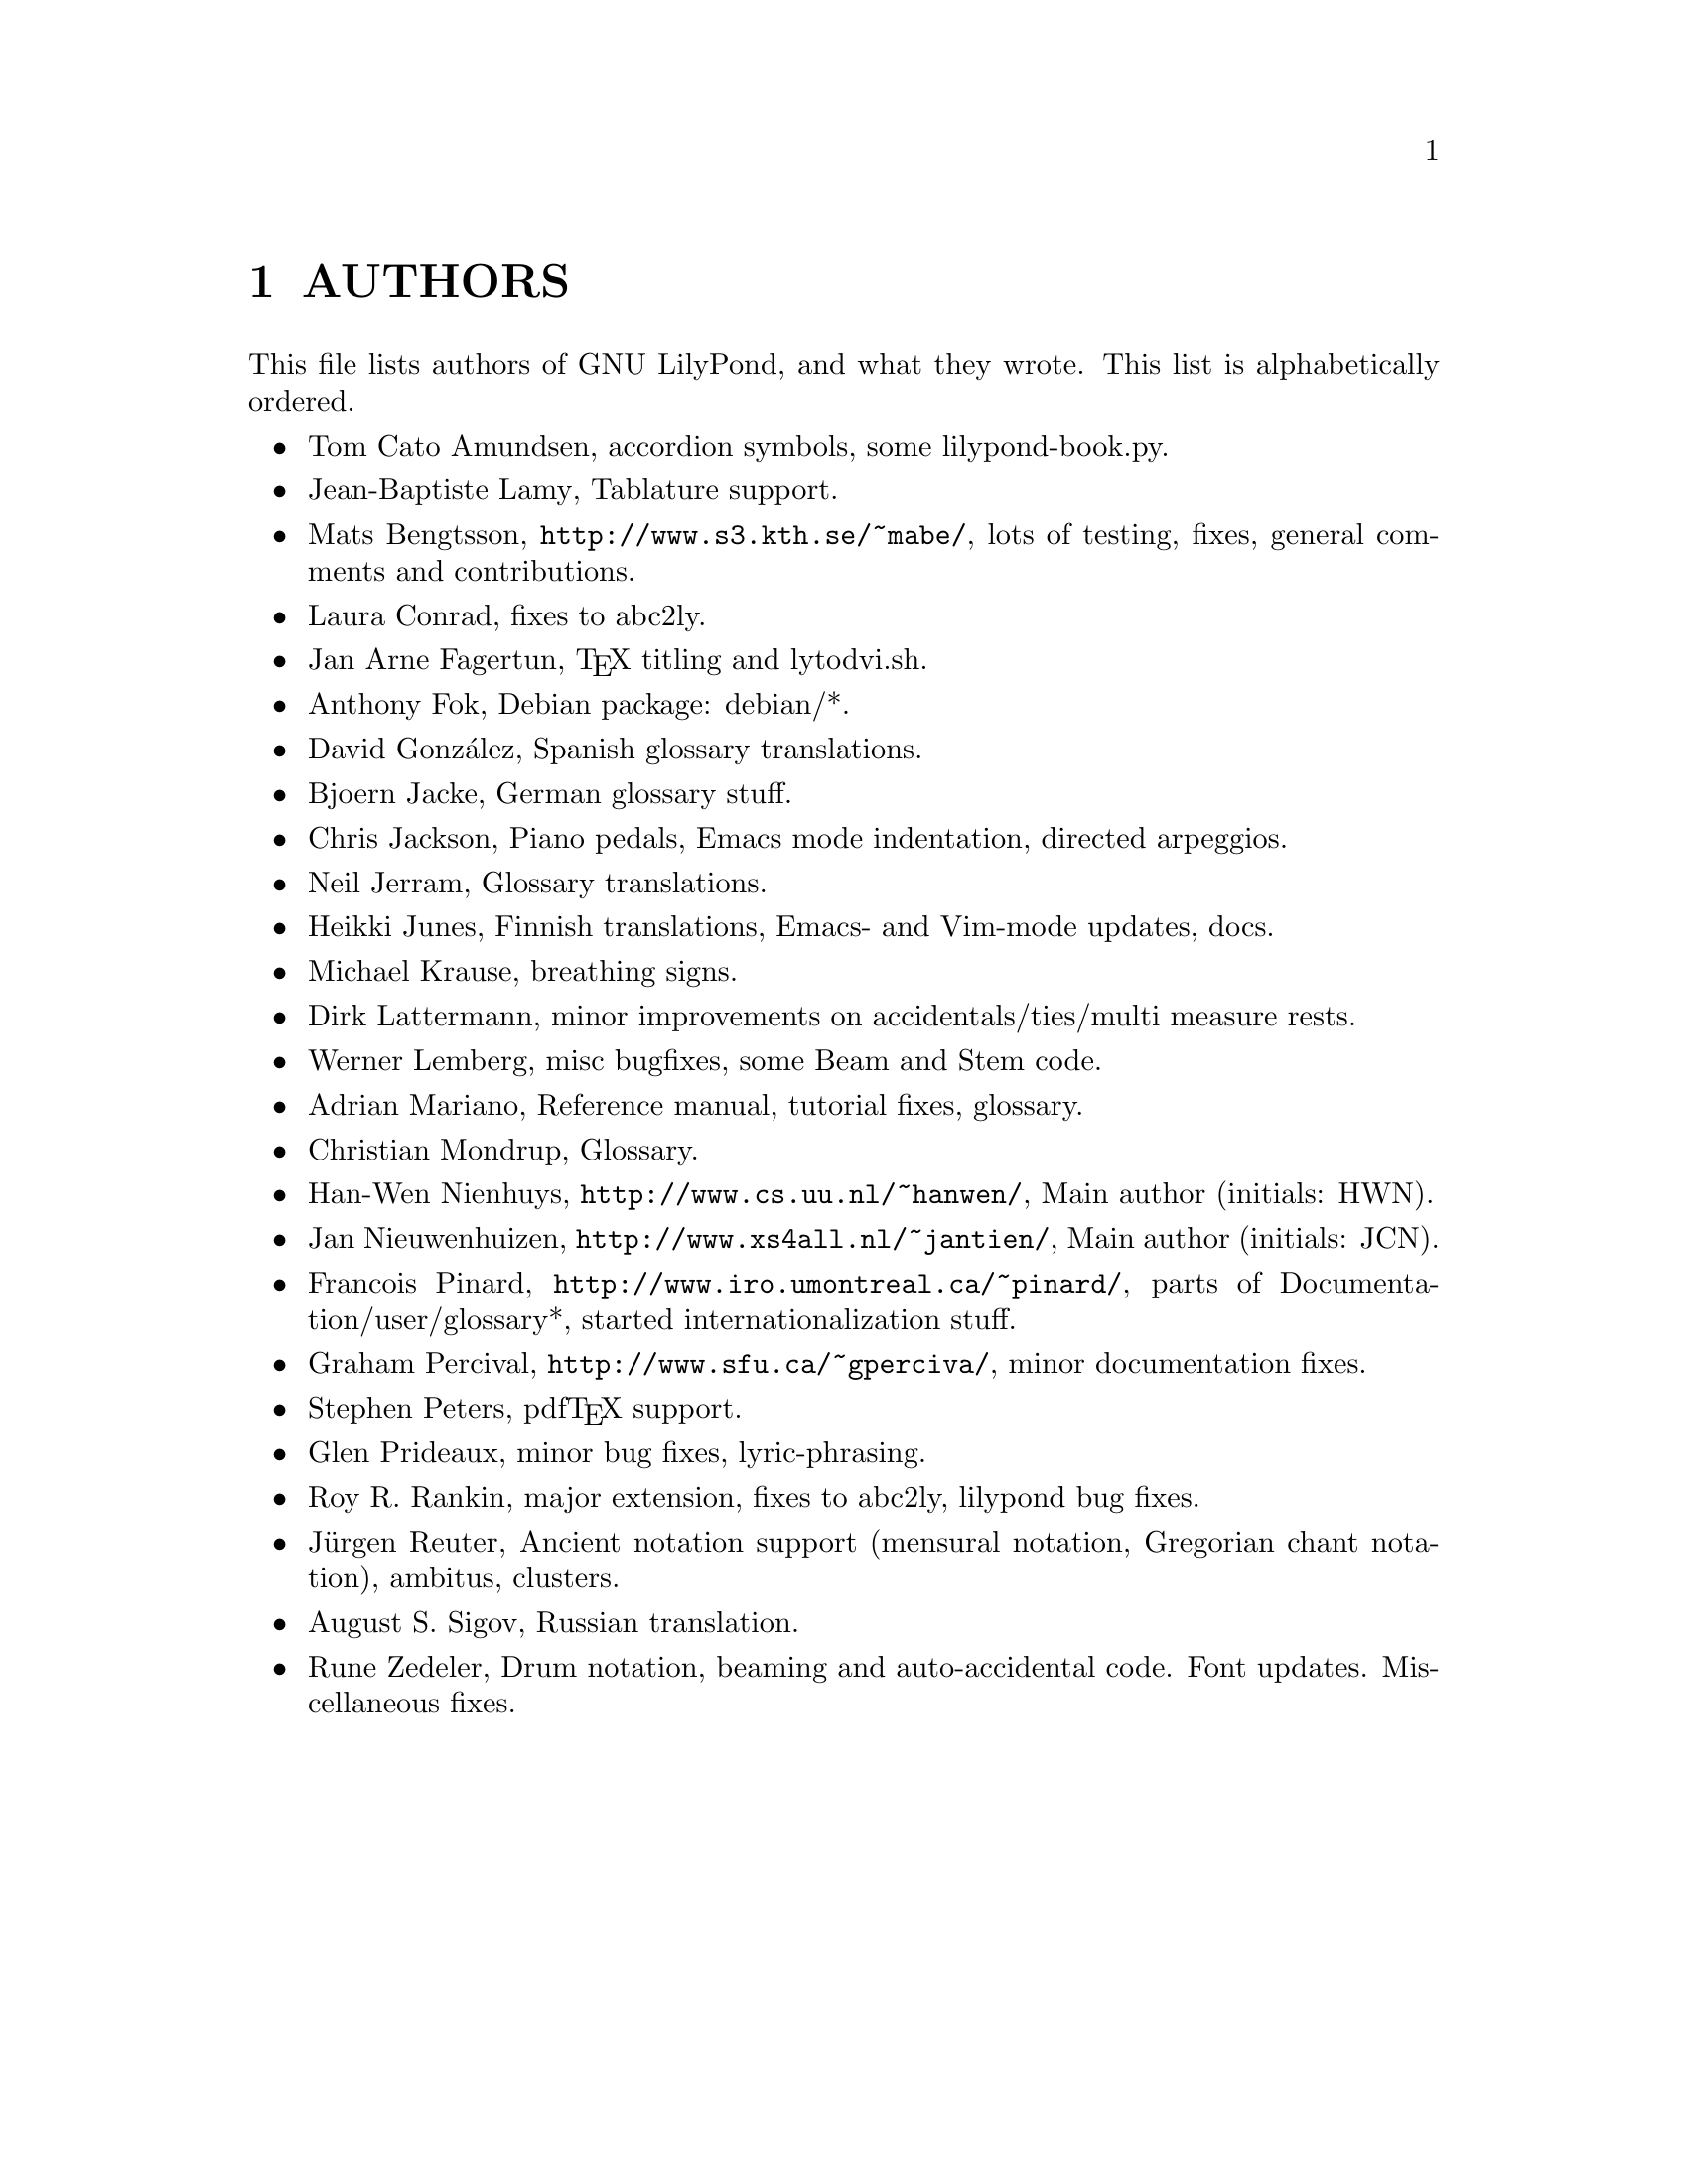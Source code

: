 \input texinfo @c -*-texinfo-*-
@setfilename AUTHORS.info
@settitle AUTHORS - who did what on GNU LilyPond-

@html
<!--- @@WEB-TITLE@@=Authors --->
@end html

@node Top
@top
@menu
* AUTHORS::                     
@end menu

@node AUTHORS
@chapter AUTHORS


This file lists authors of GNU LilyPond, and what they wrote.  This
list is alphabetically ordered.

@itemize @bullet
@item @email{tca@@gnu.org, Tom Cato Amundsen},
    accordion symbols, some lilypond-book.py.
@item @email{jiba@@tuxfamily.org, Jean-Baptiste Lamy},
    Tablature support.
@item @email{mats.bengtsson@@s3.kth.se, Mats Bengtsson},
    @uref{http://www.s3.kth.se/~mabe/},
    lots of testing, fixes, general comments and contributions.
@item @email{lconrad@@laymusic.org, Laura Conrad},
    fixes to abc2ly.
@item @email{Jan.A.Fagertun@@trondheim.online.no, Jan Arne Fagertun},
    @TeX{} titling and lytodvi.sh.
@item @email{foka@@debian.org, Anthony Fok}, 
    Debian package: debian/*.
@item @email{, David Gonz@'alez},
    Spanish glossary translations.
@item @email{bjoern.jacke@@gmx.de, Bjoern Jacke},
    German glossary stuff.
@item @email{chris@@fluffhouse.org.uk, Chris Jackson},
    Piano pedals, Emacs mode indentation, directed arpeggios.
@item @email{nj104@@cus.cam.ac.uk, Neil Jerram}, 
    Glossary translations.
@item @email{heikki.junes@@hut.fi, Heikki Junes},
    Finnish translations, Emacs- and Vim-mode updates, docs.
@item @email{m.krause@@tu-harburg.de, Michael Krause},
    breathing signs.
@item @email{dlatt@@datenrat.de, Dirk Lattermann},
    minor improvements on accidentals/ties/multi measure rests.
@item @email{wl@@gnu.org, Werner Lemberg},
    misc bugfixes, some Beam and Stem code. 
@item @email{, Adrian Mariano},
    Reference manual, tutorial fixes, glossary.
@item @email{scancm@@biobase.dk, Christian Mondrup},
    Glossary.
@item @email{hanwen@@cs.uu.nl, Han-Wen Nienhuys}, 
    @uref{http://www.cs.uu.nl/~hanwen/},
    Main author (initials: HWN).
@item @email{janneke@@gnu.org, Jan Nieuwenhuizen}, 
    @uref{http://www.xs4all.nl/~jantien/},
    Main author (initials: JCN).
@item @email{pinard@@iro.umontreal.ca, Francois Pinard},
    @uref{http://www.iro.umontreal.ca/~pinard/},
    parts of Documentation/user/glossary*, started internationalization stuff.
@c urg: @c,{} in @email{} barfs.
@item @email{gperciva@@sfu.ca, Graham Percival},
    @uref{http://www.sfu.ca/~gperciva/},
    minor documentation fixes.
@item @email{portnoy@@ai.mit.edu, Stephen Peters},
    pdf@TeX{} support.
@item @email{glenprideaux@@iname.com, Glen Prideaux},
    minor bug fixes, lyric-phrasing.
@item @email{Roy.Rankin@@alcatel.com.au, Roy R. Rankin},
    major extension, fixes to abc2ly, lilypond bug fixes.
@item @email{reuter@@ipd.uka.de, J@"{u}rgen Reuter},
    Ancient notation  support (mensural notation,
    Gregorian chant notation), ambitus, clusters.
@item @email{august@@infran.ru, August S. Sigov},
    Russian translation.
@item @email{rune@@zedeler.dk, Rune Zedeler},
    Drum notation, beaming and auto-accidental code. Font
    updates. Miscellaneous fixes.
@end itemize

@bye
